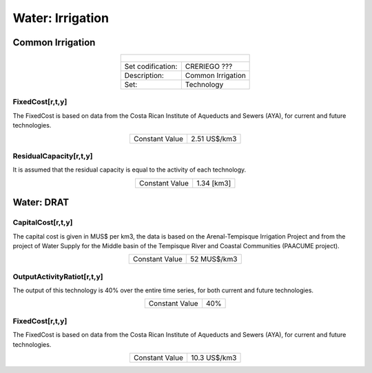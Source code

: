 Water: Irrigation
==================================

Common Irrigation
++++++++++

.. table::
   :align:   center  

   +-------------------------------------------------+-------+--------------+--------------+--------------+--------------+
   | .. figure:: img/img_irrigation.png                                                                                  |
   |    :align:   center                                                                                                 |
   |    :width:   500 px                                                                                                 |
   +-------------------------------------------------+-------+--------------+--------------+--------------+--------------+
   | Set codification:                                       |CRERIEGO ???                                               |
   +-------------------------------------------------+-------+--------------+--------------+--------------+--------------+
   | Description:                                            |Common Irrigation                                          |
   +-------------------------------------------------+-------+--------------+--------------+--------------+--------------+
   | Set:                                                    |Technology                                                 |
   +-------------------------------------------------+-------+--------------+--------------+--------------+--------------+
   
FixedCost[r,t,y]
---------

The FixedCost is based on data from the Costa Rican Institute of Aqueducts and Sewers (AYA), for current and future technologies.


.. table::
   :align:   center  
   
   +-------------------------------------------------+-------+--------------+--------------+--------------+--------------+
   | Constant Value                                          | 2.51 US$/km3                                              |
   +-------------------------------------------------+-------+--------------+--------------+--------------+--------------+

ResidualCapacity[r,t,y]
---------
It is assumed that the residual capacity is equal to the activity of each technology. 

.. table::
   :align:   center  
   
   +-------------------------------------------------+-------+--------------+--------------+--------------+--------------+
   | Constant Value                                          | 1.34 [km3]                                                |
   +-------------------------------------------------+-------+--------------+--------------+--------------+--------------+

Water: DRAT
++++++++++


.. table::
   :align:   center  

   +-------------------------------------------------+-------+--------------+--------------+--------------+--------------+
   | .. figure:: img/img_DRAT.png                                                                                        |
   |    :align:   center                                                                                                 |
   |    :width:   500 px                                                                                                 |
   +-------------------------------------------------+-------+--------------+--------------+--------------+--------------+
   | Set codification:                                       |CRRIEGOFUT ???                                                             |
   +-------------------------------------------------+-------+--------------+--------------+--------------+--------------+
   | Description:                                            |DRAT                                                       |
   +-------------------------------------------------+-------+--------------+--------------+--------------+--------------+
   | Set:                                                    |Technology                                                 |
   +-------------------------------------------------+-------+--------------+--------------+--------------+--------------+

CapitalCost[r,t,y]
---------

The capital cost is given in MUS$ per km3, the data is based on the Arenal-Tempisque Irrigation Project and from the project of Water Supply for the Middle basin of the Tempisque River and Coastal Communities (PAACUME project).  

.. table::
   :align:   center  

   +-------------------------------------------------+-------+--------------+--------------+--------------+--------------+
   | Constant Value                                          | 52  MUS$/km3                                              |
   +-------------------------------------------------+-------+--------------+--------------+--------------+--------------+
   
OutputActivityRatiot[r,t,y]
---------

The output of this technology is 40% over the entire time series, for both current and future technologies.

.. table::
   :align:   center  

   +-------------------------------------------------+-------+--------------+--------------+--------------+--------------+
   | Constant Value                                          | 40%                                                       |
   +-------------------------------------------------+-------+--------------+--------------+--------------+--------------+
   
FixedCost[r,t,y]
---------

The FixedCost is based on data from the Costa Rican Institute of Aqueducts and Sewers (AYA), for current and future technologies.


.. table::
   :align:   center  
   
   +-------------------------------------------------+-------+--------------+--------------+--------------+--------------+
   | Constant Value                                          | 10.3 US$/km3                                              |
   +-------------------------------------------------+-------+--------------+--------------+--------------+--------------+
